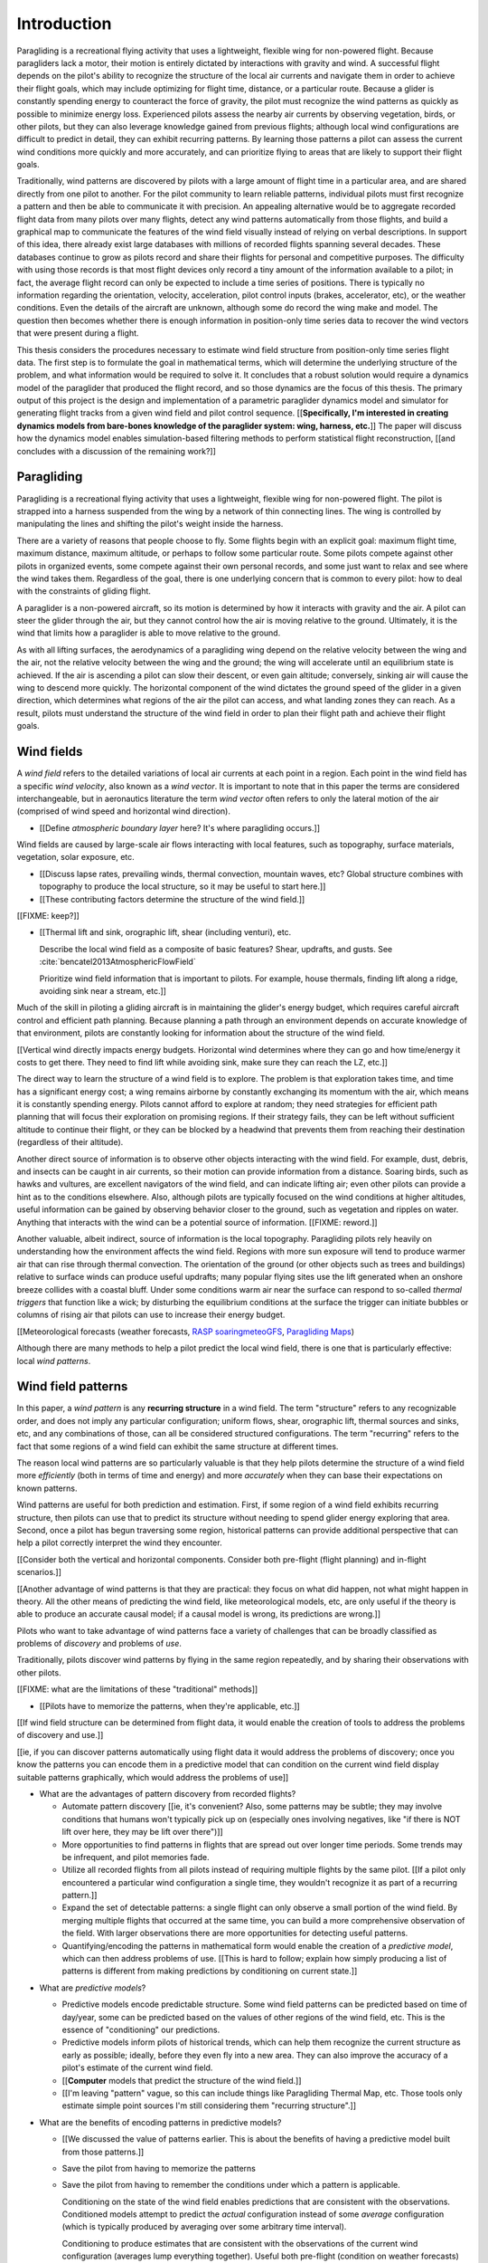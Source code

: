 ************
Introduction
************

.. Meta:

   Structure taken from `Exploration of Style
   <https://explorationsofstyle.com/2013/02/20/structuring-a-thesis-introduction/>`_.

   This chapter should establish:

   1. The problem: learn wind patterns from recorded flights

   2. The value: feedback helps pilot enjoy better flights

   3. The difficulty: not enough data

   4. The solution: introduce more information via flight dynamics

   5. The work: building a dynamics model for a particle filter

   6. The result: a fully parametric paraglider model


.. Intro to the Intro

.. Establishing a research territory (Context): wind patterns help pilots

Paragliding is a recreational flying activity that uses a lightweight,
flexible wing for non-powered flight. Because paragliders lack a motor, their
motion is entirely dictated by interactions with gravity and wind.
A successful flight depends on the pilot's ability to recognize the structure
of the local air currents and navigate them in order to achieve their flight
goals, which may include optimizing for flight time, distance, or a particular
route. Because a glider is constantly spending energy to counteract the force
of gravity, the pilot must recognize the wind patterns as quickly as possible
to minimize energy loss. Experienced pilots assess the nearby air currents by
observing vegetation, birds, or other pilots, but they can also leverage
knowledge gained from previous flights; although local wind configurations are
difficult to predict in detail, they can exhibit recurring patterns. By
learning those patterns a pilot can assess the current wind conditions more
quickly and more accurately, and can prioritize flying to areas that are
likely to support their flight goals.


.. Establishing a niche (Problem and Significance): learn patterns from data

Traditionally, wind patterns are discovered by pilots with a large amount of
flight time in a particular area, and are shared directly from one pilot to
another. For the pilot community to learn reliable patterns, individual pilots
must first recognize a pattern and then be able to communicate it with
precision. An appealing alternative would be to aggregate recorded flight data
from many pilots over many flights, detect any wind patterns automatically
from those flights, and build a graphical map to communicate the features of
the wind field visually instead of relying on verbal descriptions. In support
of this idea, there already exist large databases with millions of recorded
flights spanning several decades. These databases continue to grow as pilots
record and share their flights for personal and competitive purposes. The
difficulty with using those records is that most flight devices only record
a tiny amount of the information available to a pilot; in fact, the average
flight record can only be expected to include a time series of positions.
There is typically no information regarding the orientation, velocity,
acceleration, pilot control inputs (brakes, accelerator, etc), or the weather
conditions. Even the details of the aircraft are unknown, although some do
record the wing make and model. The question then becomes whether there is
enough information in position-only time series data to recover the wind
vectors that were present during a flight.


.. Occupying the niche (Response): developing a paraglider dynamics model to
   enable flight reconstruction

This thesis considers the procedures necessary to estimate wind field
structure from position-only time series flight data. The first step is to
formulate the goal in mathematical terms, which will determine the underlying
structure of the problem, and what information would be required to solve it.
It concludes that a robust solution would require a dynamics model of the
paraglider that produced the flight record, and so those dynamics are the
focus of this thesis. The primary output of this project is the design and
implementation of a parametric paraglider dynamics model and simulator for
generating flight tracks from a given wind field and pilot control sequence.
[[**Specifically, I'm interested in creating dynamics models from bare-bones
knowledge of the paraglider system: wing, harness, etc.**]] The paper will
discuss how the dynamics model enables simulation-based filtering methods to
perform statistical flight reconstruction, [[and concludes with a discussion
of the remaining work?]]


.. Context

   "Provides the full context in a way that flows from the opening."

Paragliding
===========

.. Introduce paragliding as a sport

.. FIXME : merge this section into "Wind fields"?


.. What is paragliding?

Paragliding is a recreational flying activity that uses a lightweight,
flexible wing for non-powered flight. The pilot is strapped into a harness
suspended from the wing by a network of thin connecting lines. The wing is
controlled by manipulating the lines and shifting the pilot's weight inside
the harness.

There are a variety of reasons that people choose to fly. Some flights begin
with an explicit goal: maximum flight time, maximum distance, maximum
altitude, or perhaps to follow some particular route. Some pilots compete
against other pilots in organized events, some compete against their own
personal records, and some just want to relax and see where the wind takes
them. Regardless of the goal, there is one underlying concern that is common
to every pilot: how to deal with the constraints of gliding flight.


.. How does gliding flight depend on the wind?

A paraglider is a non-powered aircraft, so its motion is determined by how
it interacts with gravity and the air. A pilot can steer the glider through
the air, but they cannot control how the air is moving relative to the ground.
Ultimately, it is the wind that limits how a paraglider is able to move
relative to the ground.

As with all lifting surfaces, the aerodynamics of a paragliding wing depend on
the relative velocity between the wing and the air, not the relative velocity
between the wing and the ground; the wing will accelerate until an equilibrium
state is achieved. If the air is ascending a pilot can slow their descent, or
even gain altitude; conversely, sinking air will cause the wing to descend
more quickly. The horizontal component of the wind dictates the ground speed
of the glider in a given direction, which determines what regions of the air
the pilot can access, and what landing zones they can reach. As a result,
pilots must understand the structure of the wind field in order to plan their
flight path and achieve their flight goals.


Wind fields
===========

.. What is a wind field?

A *wind field* refers to the detailed variations of local air currents at each
point in a region. Each point in the wind field has a specific *wind
velocity*, also known as a *wind vector*. It is important to note that in this
paper the terms are considered interchangeable, but in aeronautics literature
the term *wind vector* often refers to only the lateral motion of the air
(comprised of wind speed and horizontal wind direction).


.. What wind fields are paragliding pilots interested in? Where do they occur?

* [[Define *atmospheric boundary layer* here? It's where paragliding occurs.]]


.. What causes wind fields in the ABL?

Wind fields are caused by large-scale air flows interacting with local
features, such as topography, surface materials, vegetation, solar exposure,
etc.

* [[Discuss lapse rates, prevailing winds, thermal convection, mountain waves,
  etc? Global structure combines with topography to produce the local
  structure, so it may be useful to start here.]]

* [[These contributing factors determine the structure of the wind field.]]


.. What are some examples of structure in a wind field?

[[FIXME: keep?]]


.. What aspects of wind field structure are relevant to paraglider pilots?

* [[Thermal lift and sink, orographic lift, shear (including venturi), etc.

  Describe the local wind field as a composite of basic features? Shear,
  updrafts, and gusts. See :cite:`bencatel2013AtmosphericFlowField`

  Prioritize wind field information that is important to pilots. For example,
  house thermals, finding lift along a ridge, avoiding sink near a stream,
  etc.]]


.. Why is it important for a pilot to determine wind field structure quickly?

Much of the skill in piloting a gliding aircraft is in maintaining the
glider's energy budget, which requires careful aircraft control and efficient
path planning. Because planning a path through an environment depends on
accurate knowledge of that environment, pilots are constantly looking for
information about the structure of the wind field.

[[Vertical wind directly impacts energy budgets. Horizontal wind determines
where they can go and how time/energy it costs to get there. They need to find
lift while avoiding sink, make sure they can reach the LZ, etc.]]


.. How do pilots estimate the structure of the wind field?

The direct way to learn the structure of a wind field is to explore. The
problem is that exploration takes time, and time has a significant energy
cost; a wing remains airborne by constantly exchanging its momentum with the
air, which means it is constantly spending energy. Pilots cannot afford to
explore at random; they need strategies for efficient path planning that will
focus their exploration on promising regions. If their strategy fails, they
can be left without sufficient altitude to continue their flight, or they can
be blocked by a headwind that prevents them from reaching their destination
(regardless of their altitude).

Another direct source of information is to observe other objects interacting
with the wind field. For example, dust, debris, and insects can be caught in
air currents, so their motion can provide information from a distance. Soaring
birds, such as hawks and vultures, are excellent navigators of the wind field,
and can indicate lifting air; even other pilots can provide a hint as to the
conditions elsewhere. Also, although pilots are typically focused on the wind
conditions at higher altitudes, useful information can be gained by observing
behavior closer to the ground, such as vegetation and ripples on water.
Anything that interacts with the wind can be a potential source of
information. [[FIXME: reword.]]


.. How can pilots predict the structure of the wind field?

Another valuable, albeit indirect, source of information is the local
topography. Paragliding pilots rely heavily on understanding how the
environment affects the wind field. Regions with more sun exposure will tend
to produce warmer air that can rise through thermal convection. The
orientation of the ground (or other objects such as trees and buildings)
relative to surface winds can produce useful updrafts; many popular flying
sites use the lift generated when an onshore breeze collides with a coastal
bluff. Under some conditions warm air near the surface can respond to
so-called *thermal triggers* that function like a wick; by disturbing the
equilibrium conditions at the surface the trigger can initiate bubbles or
columns of rising air that pilots can use to increase their energy budget.

[[Meteorological forecasts (weather forecasts, `RASP
<http://www.drjack.info/twiki/bin/view/RASPop/WebHome>`__ `soaringmeteoGFS
<http://soaringmeteo.org/GFSw/googleMap.html>`__, `Paragliding Maps
<http://www.paraglidingmaps.com>`__)

Although there are many methods to help a pilot predict the local wind field,
there is one that is particularly effective: local *wind patterns*.


.. Restatement of the problem (and significance)

   "Restate the problem and significance in light of the more thoroughly
   detailed context."

Wind field patterns
===================

.. This section establishes that it is easier to estimate and predict the
   structure of a wind field if you have knowledge of recurring structure.
   There are problems in discovering and using that knowledge which can
   benefit from building predictive models from flight data. Unfortunately the
   flight data doesn't contain observations of the wind field, so this section
   concludes by motivating wind field estimation.

   Discuss wind patterns, their importance, and how they're learned


.. What are *wind patterns*?

In this paper, a *wind pattern* is any **recurring structure** in a wind
field. The term "structure" refers to any recognizable order, and does not
imply any particular configuration; uniform flows, shear, orographic lift,
thermal sources and sinks, etc, and any combinations of those, can all be
considered structured configurations. The term "recurring" refers to the fact
that some regions of a wind field can exhibit the same structure at different
times.


.. Why are wind patterns so **particularly** valuable to pilots?

The reason local wind patterns are so particularly valuable is that they help
pilots determine the structure of a wind field more *efficiently* (both in
terms of time and energy) and more *accurately* when they can base their
expectations on known patterns.

Wind patterns are useful for both prediction and estimation. First, if some
region of a wind field exhibits recurring structure, then pilots can use that
to predict its structure without needing to spend glider energy exploring that
area. Second, once a pilot has begun traversing some region, historical
patterns can provide additional perspective that can help a pilot correctly
interpret the wind they encounter.

[[Consider both the vertical and horizontal components. Consider both
pre-flight (flight planning) and in-flight scenarios.]]

[[Another advantage of wind patterns is that they are practical: they focus on
what did happen, not what might happen in theory. All the other means of
predicting the wind field, like meteorological models, etc, are only useful if
the theory is able to produce an accurate causal model; if a causal model is
wrong, its predictions are wrong.]]


.. What challenges are involved?

Pilots who want to take advantage of wind patterns face a variety of challenges
that can be broadly classified as problems of *discovery* and problems of
*use*.


.. What are problems of *discovery*?

Traditionally, pilots discover wind patterns by flying in the same region
repeatedly, and by sharing their observations with other pilots.

[[FIXME: what are the limitations of these "traditional" methods]]


.. What are problems of *use*?

* [[Pilots have to memorize the patterns, when they're applicable, etc.]]


.. Can flight data be used to address those challenges?

   **THE DRIVING QUESTION OF THIS PAPER.**

[[If wind field structure can be determined from flight data, it would enable
the creation of tools to address the problems of discovery and use.]]

[[ie, if you can discover patterns automatically using flight data it would
address the problems of discovery; once you know the patterns you can encode
them in a predictive model that can condition on the current wind field display
suitable patterns graphically, which would address the problems of use]]


.. Step 1: address "problems of discovery"

* What are the advantages of pattern discovery from recorded flights?

  * Automate pattern discovery [[ie, it's convenient? Also, some patterns may
    be subtle; they may involve conditions that humans won't typically pick up
    on (especially ones involving negatives, like "if there is NOT lift over
    here, they may be lift over there")]]

  * More opportunities to find patterns in flights that are spread out over
    longer time periods. Some trends may be infrequent, and pilot
    memories fade.

  * Utilize all recorded flights from all pilots instead of requiring multiple
    flights by the same pilot. [[If a pilot only encountered a particular wind
    configuration a single time, they wouldn't recognize it as part of
    a recurring pattern.]]

  * Expand the set of detectable patterns: a single flight can only
    observe a small portion of the wind field. By merging multiple flights
    that occurred at the same time, you can build a more comprehensive
    observation of the field. With larger observations there are more
    opportunities for detecting useful patterns.

  * Quantifying/encoding the patterns in mathematical form would enable the
    creation of a *predictive model*, which can then address problems of use.
    [[This is hard to follow; explain how simply producing a list of patterns
    is different from making predictions by conditioning on current state.]]


.. Step 2: address "problems of use"

* What are *predictive models*?

  * Predictive models encode predictable structure. Some wind field patterns
    can be predicted based on time of day/year, some can be predicted based on
    the values of other regions of the wind field, etc. This is the essence of
    "conditioning" our predictions.

  * Predictive models inform pilots of historical trends, which can help them
    recognize the current structure as early as possible; ideally, before they
    even fly into a new area. They can also improve the accuracy of a pilot's
    estimate of the current wind field.

  * [[**Computer** models that predict the structure of the wind field.]]

  * [[I'm leaving "pattern" vague, so this can include things like Paragliding
    Thermal Map, etc. Those tools only estimate simple point sources I'm still
    considering them "recurring structure".]]

* What are the benefits of encoding patterns in predictive models?

  * [[We discussed the value of patterns earlier. This is about the benefits of
    having a predictive model built from those patterns.]]

  * Save the pilot from having to memorize the patterns

  * Save the pilot from having to remember the conditions under which a pattern
    is applicable.

    Conditioning on the state of the wind field enables predictions that are
    consistent with the observations. Conditioned models attempt to predict the
    *actual* configuration instead of some *average* configuration (which is
    typically produced by averaging over some arbitrary time interval).

    Conditioning to produce estimates that are consistent with the observations
    of the current wind configuration (averages lump everything together).
    Useful both pre-flight (condition on weather forecasts) and in-flight
    (condition on actual conditions).

    [[Note: you don't have to use the same predictive model for pre-flight and
    in-flight prediction; for example, if you have wind forecasts on a grid of
    the surrounding area, you could train the model using the values of those
    predictor variables (which are **not** the same thing as observations of
    the wind field itself.]]

  * Visualizing structure on a graphical map is convenient.
    :cite:`wirz2011RealtimeDetectionRecommendation`

  * A statistical predictive model can provide confidence levels: it
    can quantify the variance in its predictions, since it knows how much
    evidence is present for a particular pattern. [[How does this compare to
    word-of-mouth knowledge? Pilots can be deceived/biased about their
    experiences; memories are faulty.]]


[[FIXME: discussion here.

Conclusion: before you can estimate **recurring** structure, you need to be
able to estimate the structure for the individual flights from the flight
data.]]


Wind field reconstruction
=========================

.. We've established that learning patterns and predictive models from flight
   data would be a good thing, but first we need to able to reconstruct the
   wind fields from individual flights. This section should review existing
   tools, consider how successful they are, and consider the source of their
   limitations.

   The fundamental problem with existing tools is they have to rely on
   heuristics (non-causal relationships that try to estimate wind field
   structure directly from paraglider position). This limitation means they
   fail to adequately address all those problems of discovery and use.


.. What is *wind field reconstruction*?

In this paper, *wind field reconstruction* refers to the process of estimating
the structure of regions of the wind field that was present during a flight.


* [[Introduce the data (IGC files) here?]]


.. Are there existing tools to extract wind field structure from flight data?

* Paragliding Thermal Map, etc

* [[FIXME: what about prediction? "Paragliding Thermal Map" does let you
  filter by time of year.]]


.. How do they work?

Because flight data does not include the actual wind vectors, existing tools
rely on *heuristics*: approximation methods that rely on the wind field
containing features with some predefined structure that can be detected based
on specific patterns of the paraglider motion. For example, thermal detectors
may require a minimum sink rate or total altitude gained, and they are forced
to make strong assumptions about the state and parameters of the glider (such
as average sink rate). Horizontal wind estimators may require that the glider
was circling at a fixed airspeed. Other methods may try to fit the vertical and
horizontal components simultaneously; for example, one method assumes
a circling glider is accurately coring a thermal that is inclined with respect
to the wind, so fitting a thermal model. [[FIXME: edit]]

To avoid false positives, heuristic-based feature detectors typically introduce
constraints on the motion such as minimum duration, minimum number of cycles,
etc. Given a interval, the output is assumed to be representative of the wind
field over the entire interval. The result is a sort of "average structure"
that tends to "smooth out" the regions they fit. Subtleties in the wind field
are lost.

[[FIXME: probably a good place to mention that, over a short time span, you
can't tell the difference between headwind+lift versus braking?]]

[[FIXME: discuss energy-based methods?]]

Ultimately, each heuristic can only detect an explicit feature, and only if the
motion of the paraglider matches a predefined motion signature; the rest of the
data is discarded, which also discards valuable information.

[[FIXME: plus, that kind of output is hard to use to condition a predictive
model. You'd either have to run a similar feature detector in-flight (which is
likely to be VERY noisy) or you have to convert those features into something
that can be more easily related to the kind of data available in-flight (eg,
convert a thermal "feature" into an average sink rate or something).]]


.. What are their limitations?

[[Existing tools use heuristics that rely on coincidental instead of causal
relationships. Indirect relationships are the cause of awkward hacks/filters
like "require the paraglider to be circling" or "sink rate must be at least
1m/s". Direct relationships avoid those.]]

The heuristics impose some limitations:

* They can only detect specific kinds of structure. They cannot determine the
  wind field structure in general.

* They rely on specific paraglider motion patterns. They do this because they
  don't have a direct relationship between paraglider motion and wind field
  structure, so they have to rely on heuristics.


.. How well do existing tools address the problems of *discovery* and *use*?

These restrictions limit both *what* structure heuristic-based tools can
detect (and thus in what structure they can predict), as well as *how* their
outputs can be used to make predictions. As a result, these tools are
generally inadequate for addressing the problems of discovery and use.


.. How can the limitations of heuristics be avoided?

[[Instead of trying to estimate wind features directly from paraglider motion,
the goal should be to break the process into multiple steps that use
**direct** relationships: paraglider motion is directly related to wind
vectors, wind vectors are directly related to the (continuous) wind field, and
the wind field contains the structure that contains the wind features.]]

The underlying cause of these restrictions is that the tools have to rely on
paraglider motion as a proxy for wind vectors. If the wind field itself was
available, feature detectors could target its structure directly instead of
relying on paraglider motion as a proxy.

* Why would wind vector estimation improve wind field reconstruction?

  * Don't require explicit motion patterns. The entire sequence of positions
    contains information about the wind field; don't throw some of it away
    just because an interval doesn't fit some predefined motion signature.

  * Don't require explicit wind structure (ie, don't limit the estimator to
    structure that adheres to an explicit model, like a linearized thermal.
    You can *summarize* regions of the wind field using that sort of
    structure, but that should not be fundamental to *estimating* the wind
    field.)

* Are there existing methods for estimating wind vectors from position-only
  flight data?

  Yes, but they rely on the same type of heuristics that were discussed
  earlier, with the same limitations.

  They typically rely on a moving-average approach; for example, the circling
  method is essentially an average over a time interval. Moving-average
  methods require long intervals to reduce estimate noise, but as a result the
  estimates are over-smoothed (and that's assuming the constant-airspeed
  assumption held over that interval).


* CATCH-ALL COLLECTION

  The existing methods fail because they don't have enough information
  (because they don't impose enough structure). They rely on indirect
  relationships and questionably strong assumptions.

  The heuristics mentioned so far are *model-free* methods that rely on
  **coincidental** relationships between the particular motion sequence and
  the feature being detected. In contrast, *model-based* methods rely on
  **causal** relationships: causal dynamics introduce additional information
  about the system dynamics which can then be used to extract more information
  from the data.

  Better wind vector estimation requires a direct, causal relationship between
  wind vectors and paraglider position.

  In particular, we need to model the paraglider dynamics. The canopy
  aerodynamics provide the link between the paraglider motion and the wind
  field. But, because the paraglider only interacts with points in the wind
  field, the relationship only provides information about the local wind
  vectors.

  [[Conclusion: the goal is to estimate the continuous wind field from
  position-only flight data, but we don't have a relationship to do that
  directly. What we do know (partially) is the paraglider dynamics, so we need
  to start by targeting the sequence of wind vectors encountered at discrete
  points in the wind field.]]


.. Restatement of the response

   "Leverage the detail presented in the full context to elaborate on the
   details of the response."

Flight reconstruction
=====================

.. This section establishes the intuition behind reconstructing the complete
   state trajectory of a flight from a time series of positions. The goal is
   to recover the wind vectors at individual points to enable estimating the
   continuous structure of the wind field, but the wind vectors are related to
   position through the paraglider dynamics, which require more inputs than
   just the wind vectors, so the complete state must be reconstructed. It
   concludes by motivating :math:`\dot{x} = f(x, u)`, which is what the
   `pfh.glidersim` Python package is designed to provide.


The conclusion of the previous section is that reconstructing a wind field
from flight data should start by estimating the sequence of wind vectors. The
difficulty is that flight records are limited to position-only data; they do
not contain any direct observations of the wind vectors. The solution is to
exploit knowledge of how the sequence of positions were generated.

[[FIXME: should/did the previous section explain that targeting wind vectors
instead of the final wind field enables the use of causal dynamics? I don't
want to introduce the dynamics yet (that should happen in these paragraphs),
but if so, I shouldn't just announce "we should start by estimating the wind
vectors!" in the conclusion to "Wind field reconstruction"]]


.. Develop the intuition with an informal description

Imagine a paragliding pilot standing on the ground, looking up at a paraglider
in flight. Under average conditions, the pilot on the ground could watch the
paraglider for a few moments and be able to produce a reasonable guess of the
current wind conditions near the glider. Their guess is imprecise, and yet
pilots routinely use this kind of estimate to decide whether to launch their
own glider. How does that work, and can it form the basis of better wind
estimation?

[[Consider the fact that they're not relying on specific motion signatures;
they rely on approximations, but not the heuristics discussed previously.
Also, it's important to remember that "imprecise" is relative; the estimate
merely needs to be **useful**.]]

The key is that their estimate is built not only from the paraglider motion,
but also from their intuition for how paraglider motion depends on the wind;
given what they know about average paraglider performance, and the range of
wind conditions in which a pilot would choose to remain airborne, they can
imagine a range of possible scenarios and predict how a wing would respond to
each possibility. [[FIXME: it's not obvious how this is different from
heuristics, which also use "intuition" of how paraglider motion depends on the
wind.]] Scenarios that don't agree with the observed motion are unlikely to be
correct can be rejected, and the ones that remain establish a range of
plausible values.


.. Formalize the steps

Estimating wind vectors using flight data is very similar, but first this
intuitive approach must be formalized in mathematical terms: the pilot's
intuition of wing performance is replaced with numerical physics, the ad hoc
set of plausible wind vectors is replaced with a principled set of proposals,
and the conclusion is replaced with a probability distribution.

First, the intuitive strategy of the pilot standing on the ground as
a sequence of steps:

1. Recognize that the motion of a paraglider is the result of how the
   paraglider is interacting with the wind, given the particular wing model,
   the type of harness, and the pilot's inputs to the wing.

2. Learn the details of how a paraglider responds to wind given different
   control inputs.

3. Imagine a set of plausible guesses for the current wind vector.

4. Use the knowledge of paraglider behavior to imagine how the paraglider
   would be moving if each guess was correct.

5. Consider how well each of the guesses explained how the paraglider is
   actually moving.

6. Summarize the plausible range for the current wind vector.

Then, rewrite the intuitive steps in formal terms:

1. Identify the *data-generating process*.

2. Model of the *data-generating process*.

3. Generate a set of *proposals*.

4. Use the model dynamics to solve the *forward problem* for each proposal.

5. *Weight* each proposal according to how well it matches the observation.

6. Use the set of solutions to the forward problem to establish a distribution
   of plausible solutions to the *inverse problem*.


Identify the data-generating process
------------------------------------

The key viewpoint is that the paraglider's position is the output of some
*data-generating process*. [[FIXME: define *data-generating process*?]]

In this case, the data are a sequence of position measurements over time. The
positions are a (noisy) record of the paraglider's motion, which is determined
by the paraglider dynamics. The paraglider dynamics are the result of
interactions with gravity and wind. The interactions with the wind are
described by the canopy aerodynamics [[which provide the causal link between
paraglider motion and the wind]].

[[

You could **describe** the motion with kinematics, but kinematics are not
causal relationships. You can't use them to infer anything about the
environment.

From :cite:`mcelreath2020StatisticalRethinking`, page 28:

  Bayesian data analysis usually means producing a story for how the data came
  to be. This story may be *descriptive*, specifying associations that may be
  used to predict outcomes, or it may be *causal*, a theory of how some events
  produce other events.

]]

[[At this stage it's important to acknowledge that some of the **observed**
motion is false due to sensor error.]]


Model the data-generating process
---------------------------------

* A model of a *data-generating process* describes how the data was created.
  For the pilot standing on the ground, the data are visual measurements of
  paraglider position, and the paraglider position is the result of the
  paraglider dynamics.

* The model of the *data-generating process* encodes the known relationships
  between all the variables involved in that process. Those relationships
  impose additional structure that can be used to solve the inverse problem.

  [[Explain how the model design step allows the designer to express their
  subject knowledge of how the data and the target are related.]]

* There is flexibility in designing the paraglider dynamics model (the
  "golem"), but for our current problem it must incorporate the canopy
  aerodynamics in some way, since the aerodynamics are what define the
  relationship between the state of the wind field and the paraglider motion.
  To estimate the wind vectors from the flight data, we must model the
  data-generating process with a paraglider dynamics model that incorporates
  the canopy aerodynamics.

* [[Link to :cite:`mcelreath2020StatisticalRethinking`? Great discussion of
  this in Sec:16.2.4. Also in Sec:16.4 he discusses "geocentric" models, such
  as ARMA, which might be useful.]]


.. State-space models of sequential processes

[[Explain using state-space models to describe sequential processes. The
general form of state-space models is enough to necessitate a dynamics model,
which is what provides the link between what we know (the output of the
sequential process) to what we want (the sequence of wind vectors)]]

* Given a suitable model of the paraglider dynamics, we can define a model of
  the data-generating process. In this case the data is a sequence, and the
  natural representation of a sequential process is the *state-space model*.

  For a discrete-time, linear, time-invariant model:

  .. math::
     :label: discrete-time linear state-space model

     \begin{aligned}
       x_{k+1} &= \mat{A}_k x_k + \mat{B}_k u_k \\
       y_k &= \mat{C}_k x_k + \mat{D}_k u_k
     \end{aligned}

  For a continuous-time, non-linear, non-time-invariant model:

  .. math::
     :label: continuous-time non-linear state-space model

     \begin{aligned}
       \frac{d}{dt} \vec{x}(t) &= f \left( t, \vec{x}(t), \vec{u}(t) \right) \\
       \vec{y}(t) &= h \left( t, \vec{x}(t), \vec{u}(t) \right)
     \end{aligned}

* In this case, the :math:`\vec{x}(t)` are the current state of the flight at
  time :math:`t`, and :math:`\vec{y}(t)` are the position. The data is
  a sequence of positions, which are a noisy observation of the true position.

* A complete specification includes a definition of every component in
  :math:`\vec{x}` and how it is evolving over time.

* [[Define a state-space model for the position-data-generating process using
  the paraglider dynamics only. Assume wind and control inputs are known.]]

* We now have a complete model of the data-generating process, and it can be
  used to solve the inverse problem.

  [[Well, the form at least is complete: the paraglider dynamics depend on the
  control inputs and the wind vectors, which do not appear in the model. The
  model must have definitions for all variables involved. The discussion of
  unknown inputs should get pushed back into "Future Work".]]


Generate a set of proposals
---------------------------

[[Define *proposal*, give examples, etc]]


Solve the forward problem
-------------------------

[[Define *forward problem*]]


Weight the outcomes
-------------------

[[Describe how each proposal produces a predicted behavior, which you then
compare to the observed actual behavior.]]


Solve the inverse problem
-------------------------

.. Too many unknowns means this is a stochastic filtering problem

[[The relationship is *causal*: the data are observations of an effect
(paraglider motion), and the wind is a cause.]]

The flight track recorded an effect (position) and we we wish to infer
a cause. In stochastic filtering theory, the problem of trying to infer
a cause from an effect (or more generally, inferring an input from an observed
output) is referred to as an *inverse problem*.

[[We want to determine the conditions that produced the sequence of position
measurements.]]

* [[Define *inverse problem*. Give a few examples? Discuss why they are hard
  and how they can fail?]]

  * Wind is only one of the causes; the output (position) is the result of
    multiple inputs.

  * There may be multiple combinations of input that produce the same output
    (the solution is not guaranteed to be "unique").

  * The data is noisy.

* [[FIXME: define "solving" an inverse problem. Given complete information and
  the ability to compute the function inverse, you can compute the true inputs
  that produced a given output. If there is a many-to-one relationship, or if
  some information is unknown (including corruptions due to noise), you can't
  solve for a single, absolute answer; the best you can do is estimate
  a probability distribution over the possible inputs that produced the
  observed output.]]

* Solving an inverse problem requires a mathematical relationship between the
  observations (the data) and the target. That relationship introduces more
  information by imposing additional structure not present in the data alone.


.. Flight reconstruction as a filtering problem

* [[Define *flight reconstruction* as the process by which you estimate the
  unknown state variables given the inputs.]]

* [[Present *flight reconstruction* as a *filtering problem*, which will
  introduce the recursive filtering equation. The filtering equation needs
  a *transition function* (which for a continuous-time model appears as
  a differential equation). **This is where I motivate :math:`\dot{x} = f(x,
  u)`, which is what `glidersim` provides: a parametric model to produce the
  :math:`\dot{x}`.** ]]

  For the "fundamental recursions", see
  :cite:`kantas2015ParticleMethodsParameter`, Eq:3.1 through Eq:3.3

  [[Good place to cite :cite:`davey2016BayesianMethodsSearch`?]]


Conclusion
----------

[[Need a segue into the next section.]]


Parametric paraglider modeling
==============================

.. This section sets up the entire paper!

   Flight reconstruction needs a dynamics model. They're not in the flight
   records, so they must be estimated. This project develops a parametric
   paraglider model to make it easiser to approximate existing wings. The
   parameters are chosen to make it as easy as possible to incorporate what
   little data is available (technical specs from wing manuals).


The section `Model the data-generating process`_ explained why flight
reconstruction requires a dynamics model of the paraglider that produced the
data. This requirement presents several major problems:

1. The flight record does not provide the dynamics model that created the
   data, so one must be created.

2. Creating a high-fidelity dynamics model from detailed wing specifications
   is expensive. [[FIXME: eliminate this? "Its expensive, but that's
   irrelevant since we don't know it anyway."]]

3. Detailed specifications are not available for commercial paraglider wings;
   only summary technical specifications are known.

4. Most flight records don't even record what wing produced the data. Flight
   reconstruction must treat the dynamics model as a random variable.

Regardless of whether the wing model is known for an individual flight,
reconstructing an entire set of flight records will almost certainly require
many different paraglider wings. This project acknowledges the need to to
produce a large number of dynamics models from minimal specification
information.

[[Because we only have minimal technical specs, we'll need to "fill in" the
missing information with some reasonable design choices. For the canopy this
takes the form of parametric functions; for the harness we'll make assumptions
about the mass distribution and drag coefficient; etc. We'll also make
assumptions about how the components are connected (rigid body model, 6 and
9 DoF models, etc).]]

[[FIXME: finish motivating the creation of a **parametric** dynamics model.
Discuss what parameters would make sense here. The canopy aerodynamics can be
estimated from the canopy geometry; we have some basic shape information from
technical specs, so we would like a paraglider model parametrized by that data
(or as closely as possible). The canopy geometry can also be used to estimate
the inertial properties if you know the surface densities.]]


Roadmap
=======

.. "Brief indication of how the thesis will proceed."

This project designs and implements a parametric paraglider dynamics model
suitable for paraglider flight reconstruction. The modeling process begins in
:doc:`canopy_geometry`, which develops a novel parametric geometry
specifically tailored for the non-linear details of typical paraglider wings.
:doc:`canopy_aerodynamics` establishes some basic performance criteria for
selecting an aerodynamic method suitable for analyzing paraglider motion, and
presents an adaptation of a non-linear lifting line method that meets those
criteria.

Given a geometric and aerodynamic model of the paraglider canopy,
:doc:`paraglider_model` models the remainder of the paraglider as a rigid body
system and develops several dynamics models for paraglider motion. The final
step that enables the dynamics model to produce flight simulations is to
choose a suitable set of state variables, and link the state dynamics to the
paraglider dynamics; :doc:`flight_simulation` suggests one possible choice,
and presents the resulting dynamics function.

To conclude the primary contributions of this paper, :doc:`demonstration`
presents an example that uses the parametric model to approximate a physical
paraglider wing, compare static performance analyses to expected results, and
demonstrate several dynamic scenarios to highlight the flexibility of the
model.

In closing, :doc:`future_work` briefly surveys the remaining steps to solving
the flight reconstruction problem, extracting wind field patterns from sets of
recorded flights, and encoding those patterns into a predictive model.
